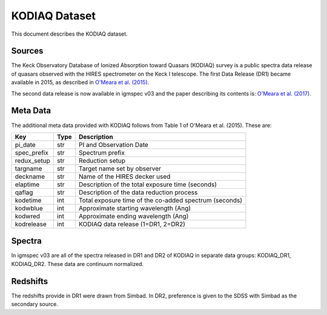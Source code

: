 .. highlight:: rest

**************
KODIAQ Dataset
**************

This document describes the KODIAQ dataset.

Sources
=======

The Keck Observatory Database of Ionized Absorption toward Quasars (KODIAQ)
survey is a public spectra data release of quasars observed with
the HIRES spectrometer on the Keck I telescope.  The first Data Release
(DR1) became available in 2015, as described in
`O'Meara et al. (2015) <http://adsabs.harvard.edu/abs/2015AJ....150..111O>`_.

The second data release is now available in igmspec v03 and the paper describing
its contents is:
`O'Meara et al. (2017) <http://adsabs.harvard.edu/abs/2015AJ....150..111O>`_.

Meta Data
=========

The additional meta data provided with KODIAQ follows from Table 1 of
O'Meara et al. (2015).  These are:

============  ====== =========================================
Key           Type   Description
============  ====== =========================================
pi_date       str    PI and Observation Date
spec_prefix   str    Spectrum prefix
redux_setup   str    Reduction setup
targname      str    Target name set by observer
deckname      str    Name of the HIRES decker used
elaptime      str    Description of the total exposure time (seconds)
qaflag        str    Description of the data reduction process
kodetime      int    Total exposure time of the co-added spectrum (seconds)
kodwblue      int    Approximate starting wavelength (Ang)
kodwred       int    Approximate ending wavelength (Ang)
kodrelease    int    KODIAQ data release (1=DR1, 2=DR2)
============  ====== =========================================


Spectra
=======

In igmspec v03 are all of the spectra released in DR1 and DR2 of
KODIAQ in separate data groups: KODIAQ_DR1, KODIAQ_DR2.
These data are continuum normalized.

Redshifts
=========

The redshifts provide in DR1 were drawn from Simbad.
In DR2, preference is given to the SDSS with Simbad
as the secondary source.
